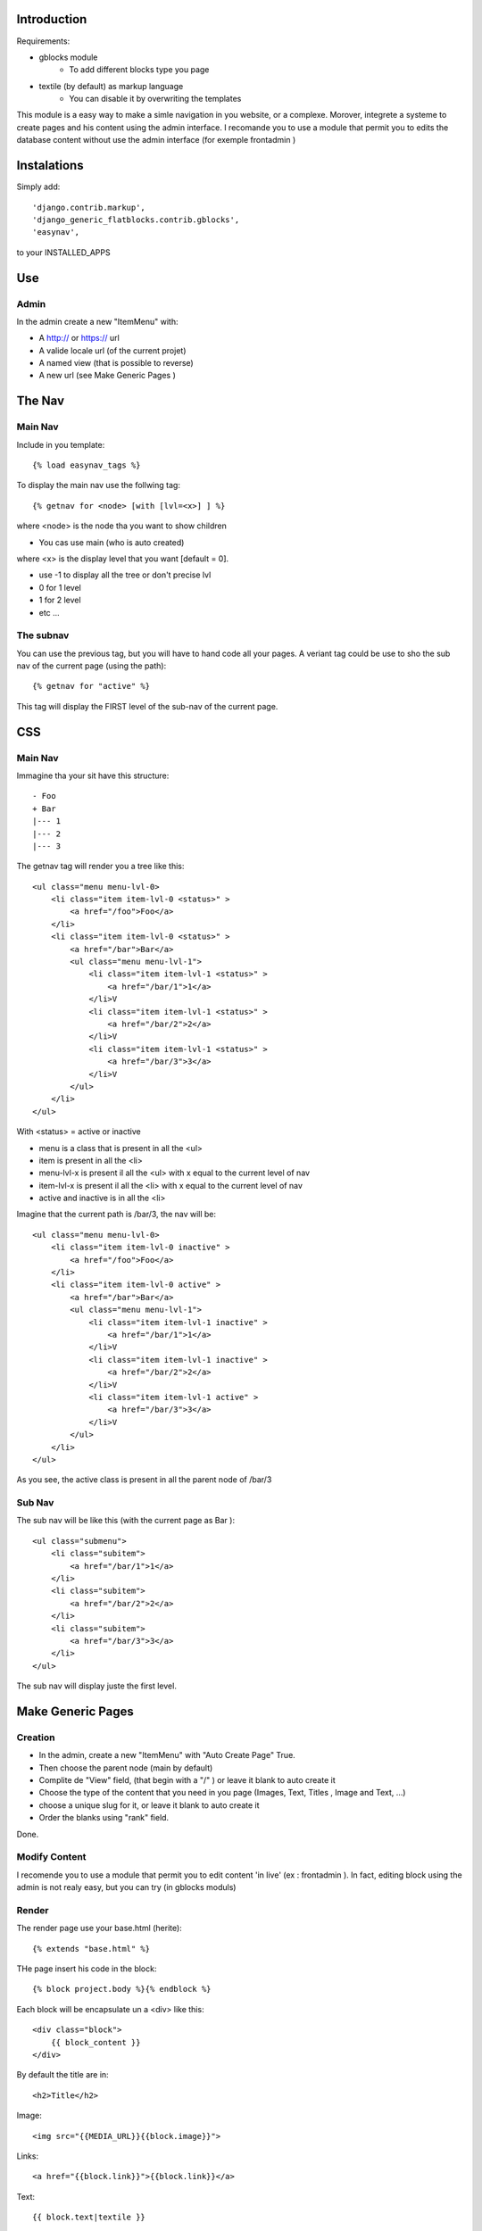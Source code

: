 
Introduction
===========


Requirements:

* gblocks module
    * To add different blocks type you page
* textile (by default) as markup language
    * You can disable it by overwriting the templates

This module is a easy way to make a simle navigation in you website, or a complexe.
Morover, integrete a systeme to create pages and his content using the admin interface.
I recomande you to use a module that permit you to edits the database content without use the admin interface (for exemple frontadmin )

Instalations
============

Simply add::

     'django.contrib.markup',
     'django_generic_flatblocks.contrib.gblocks',
     'easynav',

to your INSTALLED_APPS



Use
===

Admin
-----

In the admin create a new "ItemMenu" with:

* A http:// or https:// url
* A valide locale url (of the current projet)
* A named view (that is possible to reverse)
* A new url (see Make Generic Pages )

The Nav
=======

Main Nav
--------

Include in you template::
    
    {% load easynav_tags %}

To display the main nav use the follwing tag::
    
    {% getnav for <node> [with [lvl=<x>] ] %}


where <node> is the node tha you want to show children

* You cas use main (who is auto created)

where <x> is the display level that you want [default = 0].

* use -1 to display all the tree or don't precise lvl
* 0 for 1 level
* 1 for 2 level
* etc ...


The subnav
---------

You can use the previous tag, but you will have to hand code all your pages. A veriant tag could be use to sho the sub nav of the current page (using the path)::
    
    {% getnav for "active" %}

This tag will display the FIRST level of the sub-nav of the current page.


CSS
===

Main Nav
-------

Immagine tha your sit have this structure::
    
    - Foo
    + Bar
    |--- 1
    |--- 2
    |--- 3

The getnav tag will render you a tree like this::
    
    <ul class="menu menu-lvl-0>
        <li class="item item-lvl-0 <status>" >
            <a href="/foo">Foo</a>
        </li>
        <li class="item item-lvl-0 <status>" >
            <a href="/bar">Bar</a>
            <ul class="menu menu-lvl-1">
                <li class="item item-lvl-1 <status>" >
                    <a href="/bar/1">1</a>
                </li>V
                <li class="item item-lvl-1 <status>" >
                    <a href="/bar/2">2</a>
                </li>V
                <li class="item item-lvl-1 <status>" >
                    <a href="/bar/3">3</a>
                </li>V
            </ul>
        </li>
    </ul>

With <status> = active or inactive

* menu is a class that is present in all the <ul>
* item is present in all the <li>
* menu-lvl-x is present il all the <ul> with x equal to the current level of nav
* item-lvl-x is present il all the <li> with x equal to the current level of nav
* active and inactive is in all the <li>

Imagine that the current path is /bar/3, the nav will be::
    
    <ul class="menu menu-lvl-0>
        <li class="item item-lvl-0 inactive" >
            <a href="/foo">Foo</a>
        </li>
        <li class="item item-lvl-0 active" >
            <a href="/bar">Bar</a>
            <ul class="menu menu-lvl-1">
                <li class="item item-lvl-1 inactive" >
                    <a href="/bar/1">1</a>
                </li>V
                <li class="item item-lvl-1 inactive" >
                    <a href="/bar/2">2</a>
                </li>V
                <li class="item item-lvl-1 active" >
                    <a href="/bar/3">3</a>
                </li>V
            </ul>
        </li>
    </ul>

As you see, the active class is present in all the parent node of /bar/3


Sub Nav
-------


The sub nav will be like this (with the current page as Bar )::
    
    <ul class="submenu">
        <li class="subitem">
            <a href="/bar/1">1</a>
        </li>
        <li class="subitem">
            <a href="/bar/2">2</a>
        </li>
        <li class="subitem">
            <a href="/bar/3">3</a>
        </li>
    </ul>

The sub nav will display juste the first level.


Make Generic Pages
==================

Creation
--------

* In the admin, create a new "ItemMenu" with "Auto Create Page" True.
* Then choose the parent node (main by default)
* Complite de "View" field, (that begin with a "/" ) or leave it blank to auto create it
* Choose the type of the content that you need in you page (Images, Text, Titles , Image and Text, ...)
* choose a unique slug for it, or leave it blank to auto create it
* Order the blanks using "rank" field.

Done.

Modify Content
--------------

I recomende you to use a module that permit you to edit content 'in live' (ex : frontadmin ).
In fact, editing block using the admin is not realy easy, but you can try (in gblocks moduls)

Render
------

The render page use your base.html (herite)::
    
    {% extends "base.html" %}

THe page insert his code in the block::
    
    {% block project.body %}{% endblock %}

Each block will be encapsulate un a <div> like this::
    
    <div class="block">
        {{ block_content }}
    </div>

By default the title are in::
    
    <h2>Title</h2>

Image::
    
    <img src="{{MEDIA_URL}}{{block.image}}">

Links::
    
    <a href="{{block.link}}">{{block.link}}</a>

Text::
    
    {{ block.text|textile }}

File::
    
    <a href="{{MEDIA_URL}}{{block.file}}">File</a>



Custom
------

You can custom the render of the basique page by overwriting: *'easynav/templates/easynav/genericPage.html'*

Each block can be custom by overwriting : *'easynav/templates/include/gblocks.<type>.inc.html'*

Where <type> could be:

* Image
* Text
* Title
* ImageAndLink
* TitleAndFile
* TitleAndText
* TitleTextAndFile
* TitleTextAndImage

